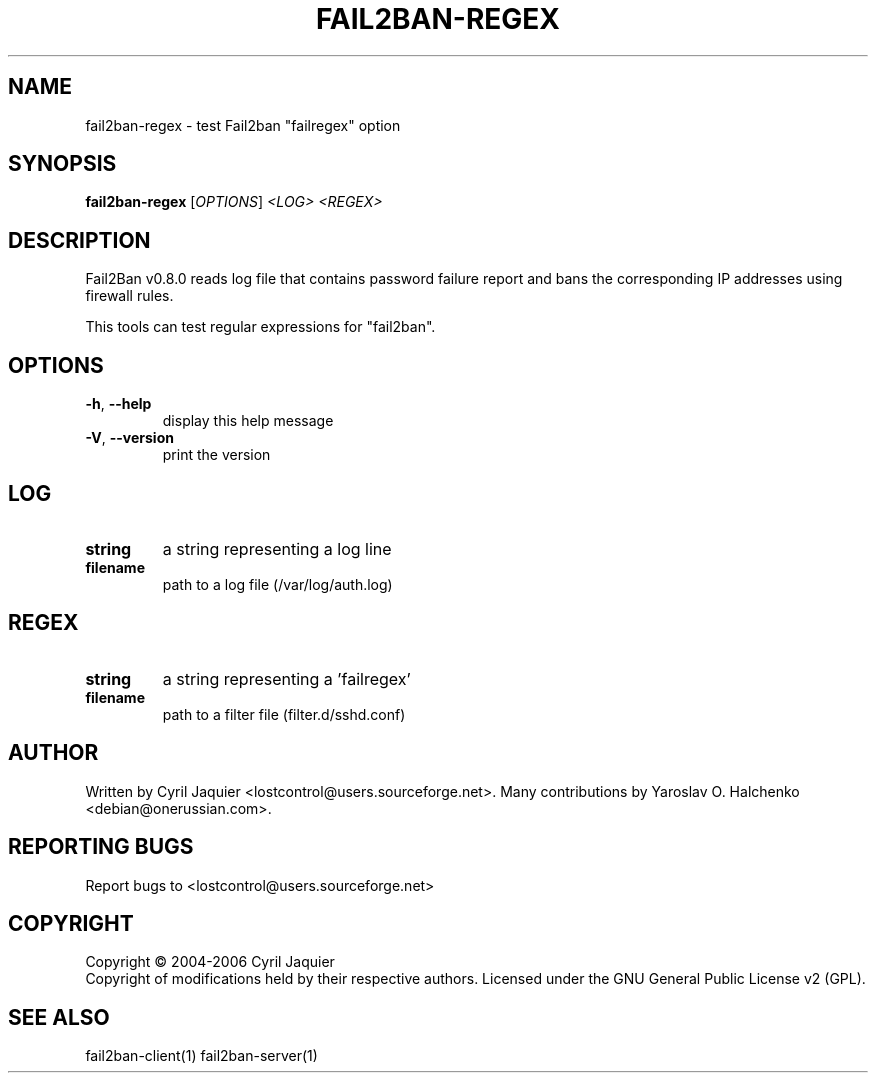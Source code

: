.\" DO NOT MODIFY THIS FILE!  It was generated by help2man 1.36.
.TH FAIL2BAN-REGEX "1" "May 2007" "fail2ban-regex v0.8.0" "User Commands"
.SH NAME
fail2ban-regex \- test Fail2ban "failregex" option
.SH SYNOPSIS
.B fail2ban-regex
[\fIOPTIONS\fR] \fI<LOG> <REGEX>\fR
.SH DESCRIPTION
Fail2Ban v0.8.0 reads log file that contains password failure report
and bans the corresponding IP addresses using firewall rules.
.PP
This tools can test regular expressions for "fail2ban".
.SH OPTIONS
.TP
\fB\-h\fR, \fB\-\-help\fR
display this help message
.TP
\fB\-V\fR, \fB\-\-version\fR
print the version
.SH LOG
.TP
\fBstring\fR
a string representing a log line
.TP
\fBfilename\fR
path to a log file (/var/log/auth.log)
.SH REGEX
.TP
\fBstring\fR
a string representing a 'failregex'
.TP
\fBfilename\fR
path to a filter file (filter.d/sshd.conf)
.SH AUTHOR
Written by Cyril Jaquier <lostcontrol@users.sourceforge.net>.
Many contributions by Yaroslav O. Halchenko <debian@onerussian.com>.
.SH "REPORTING BUGS"
Report bugs to <lostcontrol@users.sourceforge.net>
.SH COPYRIGHT
Copyright \(co 2004-2006 Cyril Jaquier
.br
Copyright of modifications held by their respective authors.
Licensed under the GNU General Public License v2 (GPL).
.SH "SEE ALSO"
.br 
fail2ban-client(1)
fail2ban-server(1)
